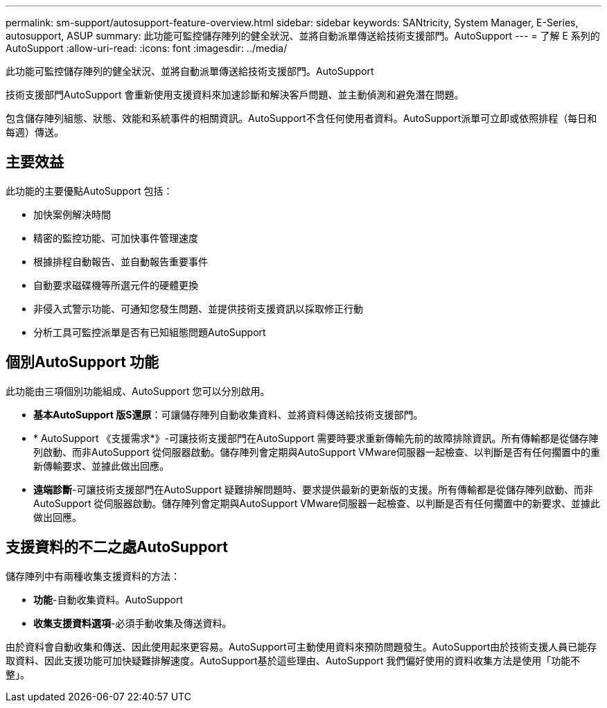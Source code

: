 ---
permalink: sm-support/autosupport-feature-overview.html 
sidebar: sidebar 
keywords: SANtricity, System Manager, E-Series, autosupport, ASUP 
summary: 此功能可監控儲存陣列的健全狀況、並將自動派單傳送給技術支援部門。AutoSupport 
---
= 了解 E 系列的 AutoSupport
:allow-uri-read: 
:icons: font
:imagesdir: ../media/


[role="lead"]
此功能可監控儲存陣列的健全狀況、並將自動派單傳送給技術支援部門。AutoSupport

技術支援部門AutoSupport 會重新使用支援資料來加速診斷和解決客戶問題、並主動偵測和避免潛在問題。

包含儲存陣列組態、狀態、效能和系統事件的相關資訊。AutoSupport不含任何使用者資料。AutoSupport派單可立即或依照排程（每日和每週）傳送。



== 主要效益

此功能的主要優點AutoSupport 包括：

* 加快案例解決時間
* 精密的監控功能、可加快事件管理速度
* 根據排程自動報告、並自動報告重要事件
* 自動要求磁碟機等所選元件的硬體更換
* 非侵入式警示功能、可通知您發生問題、並提供技術支援資訊以採取修正行動
* 分析工具可監控派單是否有已知組態問題AutoSupport




== 個別AutoSupport 功能

此功能由三項個別功能組成、AutoSupport 您可以分別啟用。

* *基本AutoSupport 版S還原*：可讓儲存陣列自動收集資料、並將資料傳送給技術支援部門。
* * AutoSupport 《支援需求*》-可讓技術支援部門在AutoSupport 需要時要求重新傳輸先前的故障排除資訊。所有傳輸都是從儲存陣列啟動、而非AutoSupport 從伺服器啟動。儲存陣列會定期與AutoSupport VMware伺服器一起檢查、以判斷是否有任何擱置中的重新傳輸要求、並據此做出回應。
* *遠端診斷*-可讓技術支援部門在AutoSupport 疑難排解問題時、要求提供最新的更新版的支援。所有傳輸都是從儲存陣列啟動、而非AutoSupport 從伺服器啟動。儲存陣列會定期與AutoSupport VMware伺服器一起檢查、以判斷是否有任何擱置中的新要求、並據此做出回應。




== 支援資料的不二之處AutoSupport

儲存陣列中有兩種收集支援資料的方法：

* *功能*-自動收集資料。AutoSupport
* *收集支援資料選項*-必須手動收集及傳送資料。


由於資料會自動收集和傳送、因此使用起來更容易。AutoSupport可主動使用資料來預防問題發生。AutoSupport由於技術支援人員已能存取資料、因此支援功能可加快疑難排解速度。AutoSupport基於這些理由、AutoSupport 我們偏好使用的資料收集方法是使用「功能不整」。
